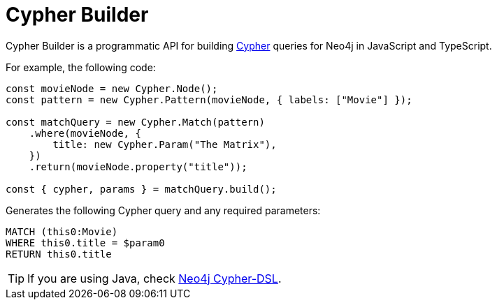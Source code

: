 [[cypher-builder-docs]]
:description: This section covers all documentation for Cypher Builder.
= Cypher Builder

Cypher Builder is a programmatic API for building link:https://neo4j.com/docs/cypher-manual/[Cypher] queries for Neo4j in JavaScript and TypeScript.

For example, the following code:

[source, javascript]
----
const movieNode = new Cypher.Node();
const pattern = new Cypher.Pattern(movieNode, { labels: ["Movie"] });

const matchQuery = new Cypher.Match(pattern)
    .where(movieNode, {
        title: new Cypher.Param("The Matrix"),
    })
    .return(movieNode.property("title"));

const { cypher, params } = matchQuery.build();
----

Generates the following Cypher query and any required parameters:

[source, cypher]
----
MATCH (this0:Movie)
WHERE this0.title = $param0
RETURN this0.title
----

[TIP]
====
If you are using Java, check link:https://neo4j.github.io/cypher-dsl[Neo4j Cypher-DSL].
====
